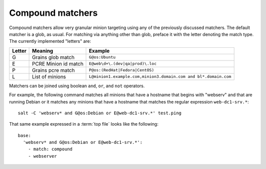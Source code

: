 =================
Compound matchers
=================

.. glossary::

    Compound matcher
        A combination of many target definitions that can be combined with
        boolean operators.

Compound matchers allow very granular minion targeting using any of the
previously discussed matchers. The default matcher is a glob, as usual. For
matching via anything other than glob, preface it with the letter denoting
the match type. The currently implemented "letters" are:

====== ==================== ===============================================================
Letter Meaning              Example
====== ==================== ===============================================================
G      Grains glob match    ``G@os:Ubuntu``
E      PCRE Minion id match ``E@web\d+\.(dev|qa|prod)\.loc``
P      Grains pcre match    ``P@os:(RedHat|Fedora|CentOS)``
L      List of minions      ``L@minion1.example.com,minion3.domain.com and bl*.domain.com``
====== ==================== ===============================================================

Matchers can be joined using boolean ``and``, ``or``, and ``not`` operators.

For example, the following command matches all minions that have a hostname
that begins with "webserv" and that are running Debian or it matches any
minions that have a hostname that matches the regular expression
``web-dc1-srv.*``::

    salt -C 'webserv* and G@os:Debian or E@web-dc1-srv.*' test.ping

That same example expressed in a :term:`top file` looks like the following::

    base:
      'webserv* and G@os:Debian or E@web-dc1-srv.*':
        - match: compound
        - webserver
